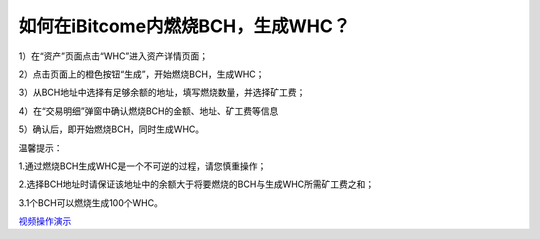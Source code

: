 如何在iBitcome内燃烧BCH，生成WHC？
==================================

1）在“资产”页面点击“WHC”进入资产详情页面；

.. image:: https://github.com/wangzhenzhen23/iBitcome/blob/master/_static/08010100.jpeg?raw=true

2）点击页面上的橙色按钮“生成”，开始燃烧BCH，生成WHC；

.. image:: https://github.com/wangzhenzhen23/iBitcome/blob/master/_static/08010101.png?raw=true

3）从BCH地址中选择有足够余额的地址，填写燃烧数量，并选择矿工费；

.. image:: https://github.com/wangzhenzhen23/iBitcome/blob/master/_static/08010102.png?raw=true
.. image:: https://github.com/wangzhenzhen23/iBitcome/blob/master/_static/08010103.png?raw=true

4）在“交易明细”弹窗中确认燃烧BCH的金额、地址、矿工费等信息

.. image:: https://github.com/wangzhenzhen23/iBitcome/blob/master/_static/08010104.png?raw=true

5）确认后，即开始燃烧BCH，同时生成WHC。

.. image:: https://github.com/wangzhenzhen23/iBitcome/blob/master/_static/08010105.png?raw=true


温馨提示：

1.通过燃烧BCH生成WHC是一个不可逆的过程，请您慎重操作；

2.选择BCH地址时请保证该地址中的余额大于将要燃烧的BCH与生成WHC所需矿工费之和；

3.1个BCH可以燃烧生成100个WHC。


`视频操作演示 <https://v.youku.com/v_show/id_XMzc1NzEyNjg2MA==.html?x&sharefrom=android&sharekey=c2e182574f63f333159df7a5d05fc6bb5>`_
